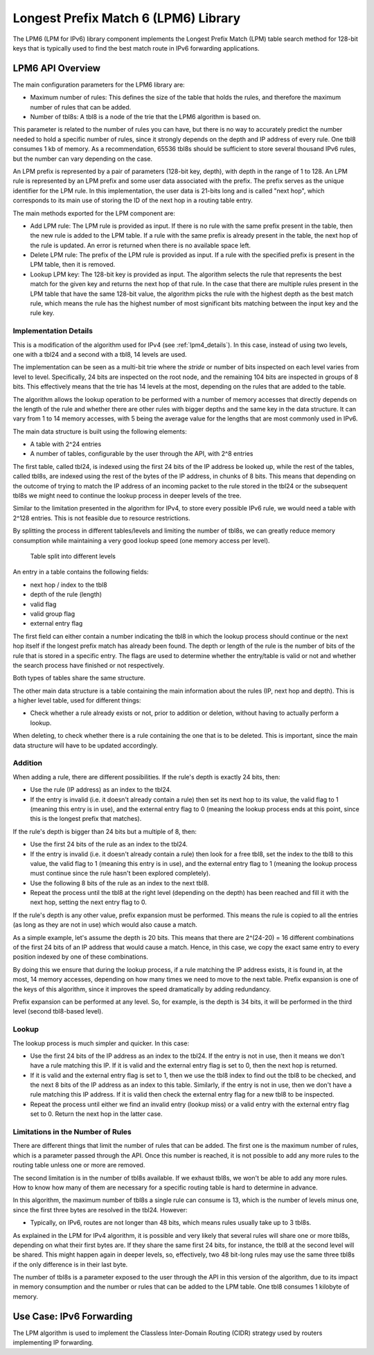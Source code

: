 ..  SPDX-License-Identifier: BSD-3-Clause
    Copyright(c) 2010-2014 Intel Corporation.

Longest Prefix Match 6 (LPM6) Library
=====================================

The LPM6 (LPM for IPv6) library component implements the Longest Prefix Match (LPM) table search method for 128-bit keys
that is typically used to find the best match route in IPv6 forwarding applications.

LPM6 API Overview
-----------------

The main configuration parameters for the LPM6 library are:

*   Maximum number of rules: This defines the size of the table that holds the rules,
    and therefore the maximum number of rules that can be added.

*   Number of tbl8s: A tbl8 is a node of the trie that the LPM6 algorithm is based on.

This parameter is related to the number of rules you can have,
but there is no way to accurately predict the number needed to hold a specific number of rules,
since it strongly depends on the depth and IP address of every rule.
One tbl8 consumes 1 kb of memory. As a recommendation, 65536 tbl8s should be sufficient to store
several thousand IPv6 rules, but the number can vary depending on the case.

An LPM prefix is represented by a pair of parameters (128-bit key, depth), with depth in the range of 1 to 128.
An LPM rule is represented by an LPM prefix and some user data associated with the prefix.
The prefix serves as the unique identifier for the LPM rule.
In this implementation, the user data is 21-bits long and is called "next hop",
which corresponds to its main use of storing the ID of the next hop in a routing table entry.

The main methods exported for the LPM component are:

*   Add LPM rule: The LPM rule is provided as input.
    If there is no rule with the same prefix present in the table, then the new rule is added to the LPM table.
    If a rule with the same prefix is already present in the table, the next hop of the rule is updated.
    An error is returned when there is no available space left.

*   Delete LPM rule: The prefix of the LPM rule is provided as input.
    If a rule with the specified prefix is present in the LPM table, then it is removed.

*   Lookup LPM key: The 128-bit key is provided as input.
    The algorithm selects the rule that represents the best match for the given key and returns the next hop of that rule.
    In the case that there are multiple rules present in the LPM table that have the same 128-bit value,
    the algorithm picks the rule with the highest depth as the best match rule,
    which means the rule has the highest number of most significant bits matching between the input key and the rule key.

Implementation Details
~~~~~~~~~~~~~~~~~~~~~~

This is a modification of the algorithm used for IPv4 (see :ref:`lpm4_details`).
In this case, instead of using two levels, one with a tbl24 and a second with a tbl8, 14 levels are used.

The implementation can be seen as a multi-bit trie where the *stride*
or number of bits inspected on each level varies from level to level.
Specifically, 24 bits are inspected on the root node, and the remaining 104 bits are inspected in groups of 8 bits.
This effectively means that the trie has 14 levels at the most, depending on the rules that are added to the table.

The algorithm allows the lookup operation to be performed with a number of memory accesses
that directly depends on the length of the rule and
whether there are other rules with bigger depths and the same key in the data structure.
It can vary from 1 to 14 memory accesses, with 5 being the average value for the lengths
that are most commonly used in IPv6.

The main data structure is built using the following elements:

*   A table with 2^24 entries

*   A number of tables, configurable by the user through the API, with 2^8 entries

The first table, called tbl24, is indexed using the first 24 bits of the IP address be looked up,
while the rest of the tables, called tbl8s,
are indexed using the rest of the bytes of the IP address, in chunks of 8 bits.
This means that depending on the outcome of trying to match the IP address of an incoming packet to the rule stored in the tbl24
or the subsequent tbl8s we might need to continue the lookup process in deeper levels of the tree.

Similar to the limitation presented in the algorithm for IPv4,
to store every possible IPv6 rule, we would need a table with 2^128 entries.
This is not feasible due to resource restrictions.

By splitting the process in different tables/levels and limiting the number of tbl8s,
we can greatly reduce memory consumption while maintaining a very good lookup speed (one memory access per level).


.. figure:: img/tbl24_tbl8_tbl8.*

   Table split into different levels


An entry in a table contains the following fields:

*   next hop / index to the tbl8

*   depth of the rule (length)

*   valid flag

*   valid group flag

*   external entry flag

The first field can either contain a number indicating the tbl8 in which the lookup process should continue
or the next hop itself if the longest prefix match has already been found.
The depth or length of the rule is the number of bits of the rule that is stored in a specific entry.
The flags are used to determine whether the entry/table is valid or not
and whether the search process have finished or not respectively.

Both types of tables share the same structure.

The other main data structure is a table containing the main information about the rules (IP, next hop and depth).
This is a higher level table, used for different things:

*   Check whether a rule already exists or not, prior to addition or deletion,
    without having to actually perform a lookup.

When deleting, to check whether there is a rule containing the one that is to be deleted.
This is important, since the main data structure will have to be updated accordingly.

Addition
~~~~~~~~

When adding a rule, there are different possibilities.
If the rule's depth is exactly 24 bits, then:

*   Use the rule (IP address) as an index to the tbl24.

*   If the entry is invalid (i.e. it doesn't already contain a rule) then set its next hop to its value,
    the valid flag to 1 (meaning this entry is in use),
    and the external entry flag to 0 (meaning the lookup process ends at this point,
    since this is the longest prefix that matches).

If the rule's depth is bigger than 24 bits but a multiple of 8, then:

*   Use the first 24 bits of the rule as an index to the tbl24.

*   If the entry is invalid (i.e. it doesn't already contain a rule) then look for a free tbl8,
    set the index to the tbl8 to this value,
    the valid flag to 1 (meaning this entry is in use),
    and the external entry flag to 1
    (meaning the lookup process must continue since the rule hasn't been explored completely).

*   Use the following 8 bits of the rule as an index to the next tbl8.

*   Repeat the process until the tbl8 at the right level (depending on the depth) has been reached
    and fill it with the next hop, setting the next entry flag to 0.

If the rule's depth is any other value, prefix expansion must be performed.
This means the rule is copied to all the entries (as long as they are not in use) which would also cause a match.

As a simple example, let's assume the depth is 20 bits.
This means that there are 2^(24-20) = 16 different combinations of the first 24 bits of an IP address that would cause a match.
Hence, in this case, we copy the exact same entry to every position indexed by one of these combinations.

By doing this we ensure that during the lookup process, if a rule matching the IP address exists,
it is found in, at the most, 14 memory accesses,
depending on how many times we need to move to the next table.
Prefix expansion is one of the keys of this algorithm, since it improves the speed dramatically by adding redundancy.

Prefix expansion can be performed at any level.
So, for example, is the depth is 34 bits, it will be performed in the third level (second tbl8-based level).

Lookup
~~~~~~

The lookup process is much simpler and quicker. In this case:

*   Use the first 24 bits of the IP address as an index to the tbl24.
    If the entry is not in use, then it means we don't have a rule matching this IP.
    If it is valid and the external entry flag is set to 0, then the next hop is returned.

*   If it is valid and the external entry flag is set to 1, then we use the tbl8 index to find out the tbl8 to be checked,
    and the next 8 bits of the IP address as an index to this table.
    Similarly, if the entry is not in use, then we don't have a rule matching this IP address.
    If it is valid then check the external entry flag for a new tbl8 to be inspected.

*   Repeat the process until either we find an invalid entry (lookup miss) or a valid entry with the external entry flag set to 0.
    Return the next hop in the latter case.

Limitations in the Number of Rules
~~~~~~~~~~~~~~~~~~~~~~~~~~~~~~~~~~

There are different things that limit the number of rules that can be added.
The first one is the maximum number of rules, which is a parameter passed through the API.
Once this number is reached, it is not possible to add any more rules to the routing table unless one or more are removed.

The second limitation is in the number of tbl8s available.
If we exhaust tbl8s, we won't be able to add any more rules.
How to know how many of them are necessary for a specific routing table is hard to determine in advance.

In this algorithm, the maximum number of tbl8s a single rule can consume is 13,
which is the number of levels minus one, since the first three bytes are resolved in the tbl24. However:

*   Typically, on IPv6, routes are not longer than 48 bits, which means rules usually take up to 3 tbl8s.

As explained in the LPM for IPv4 algorithm, it is possible and very likely that several rules will share one or more tbl8s,
depending on what their first bytes are.
If they share the same first 24 bits, for instance, the tbl8 at the second level will be shared.
This might happen again in deeper levels, so, effectively,
two 48 bit-long rules may use the same three tbl8s if the only difference is in their last byte.

The number of tbl8s is a parameter exposed to the user through the API in this version of the algorithm,
due to its impact in memory consumption and the number or rules that can be added to the LPM table.
One tbl8 consumes 1 kilobyte of memory.

Use Case: IPv6 Forwarding
-------------------------

The LPM algorithm is used to implement the Classless Inter-Domain Routing (CIDR) strategy used by routers implementing IP forwarding.
